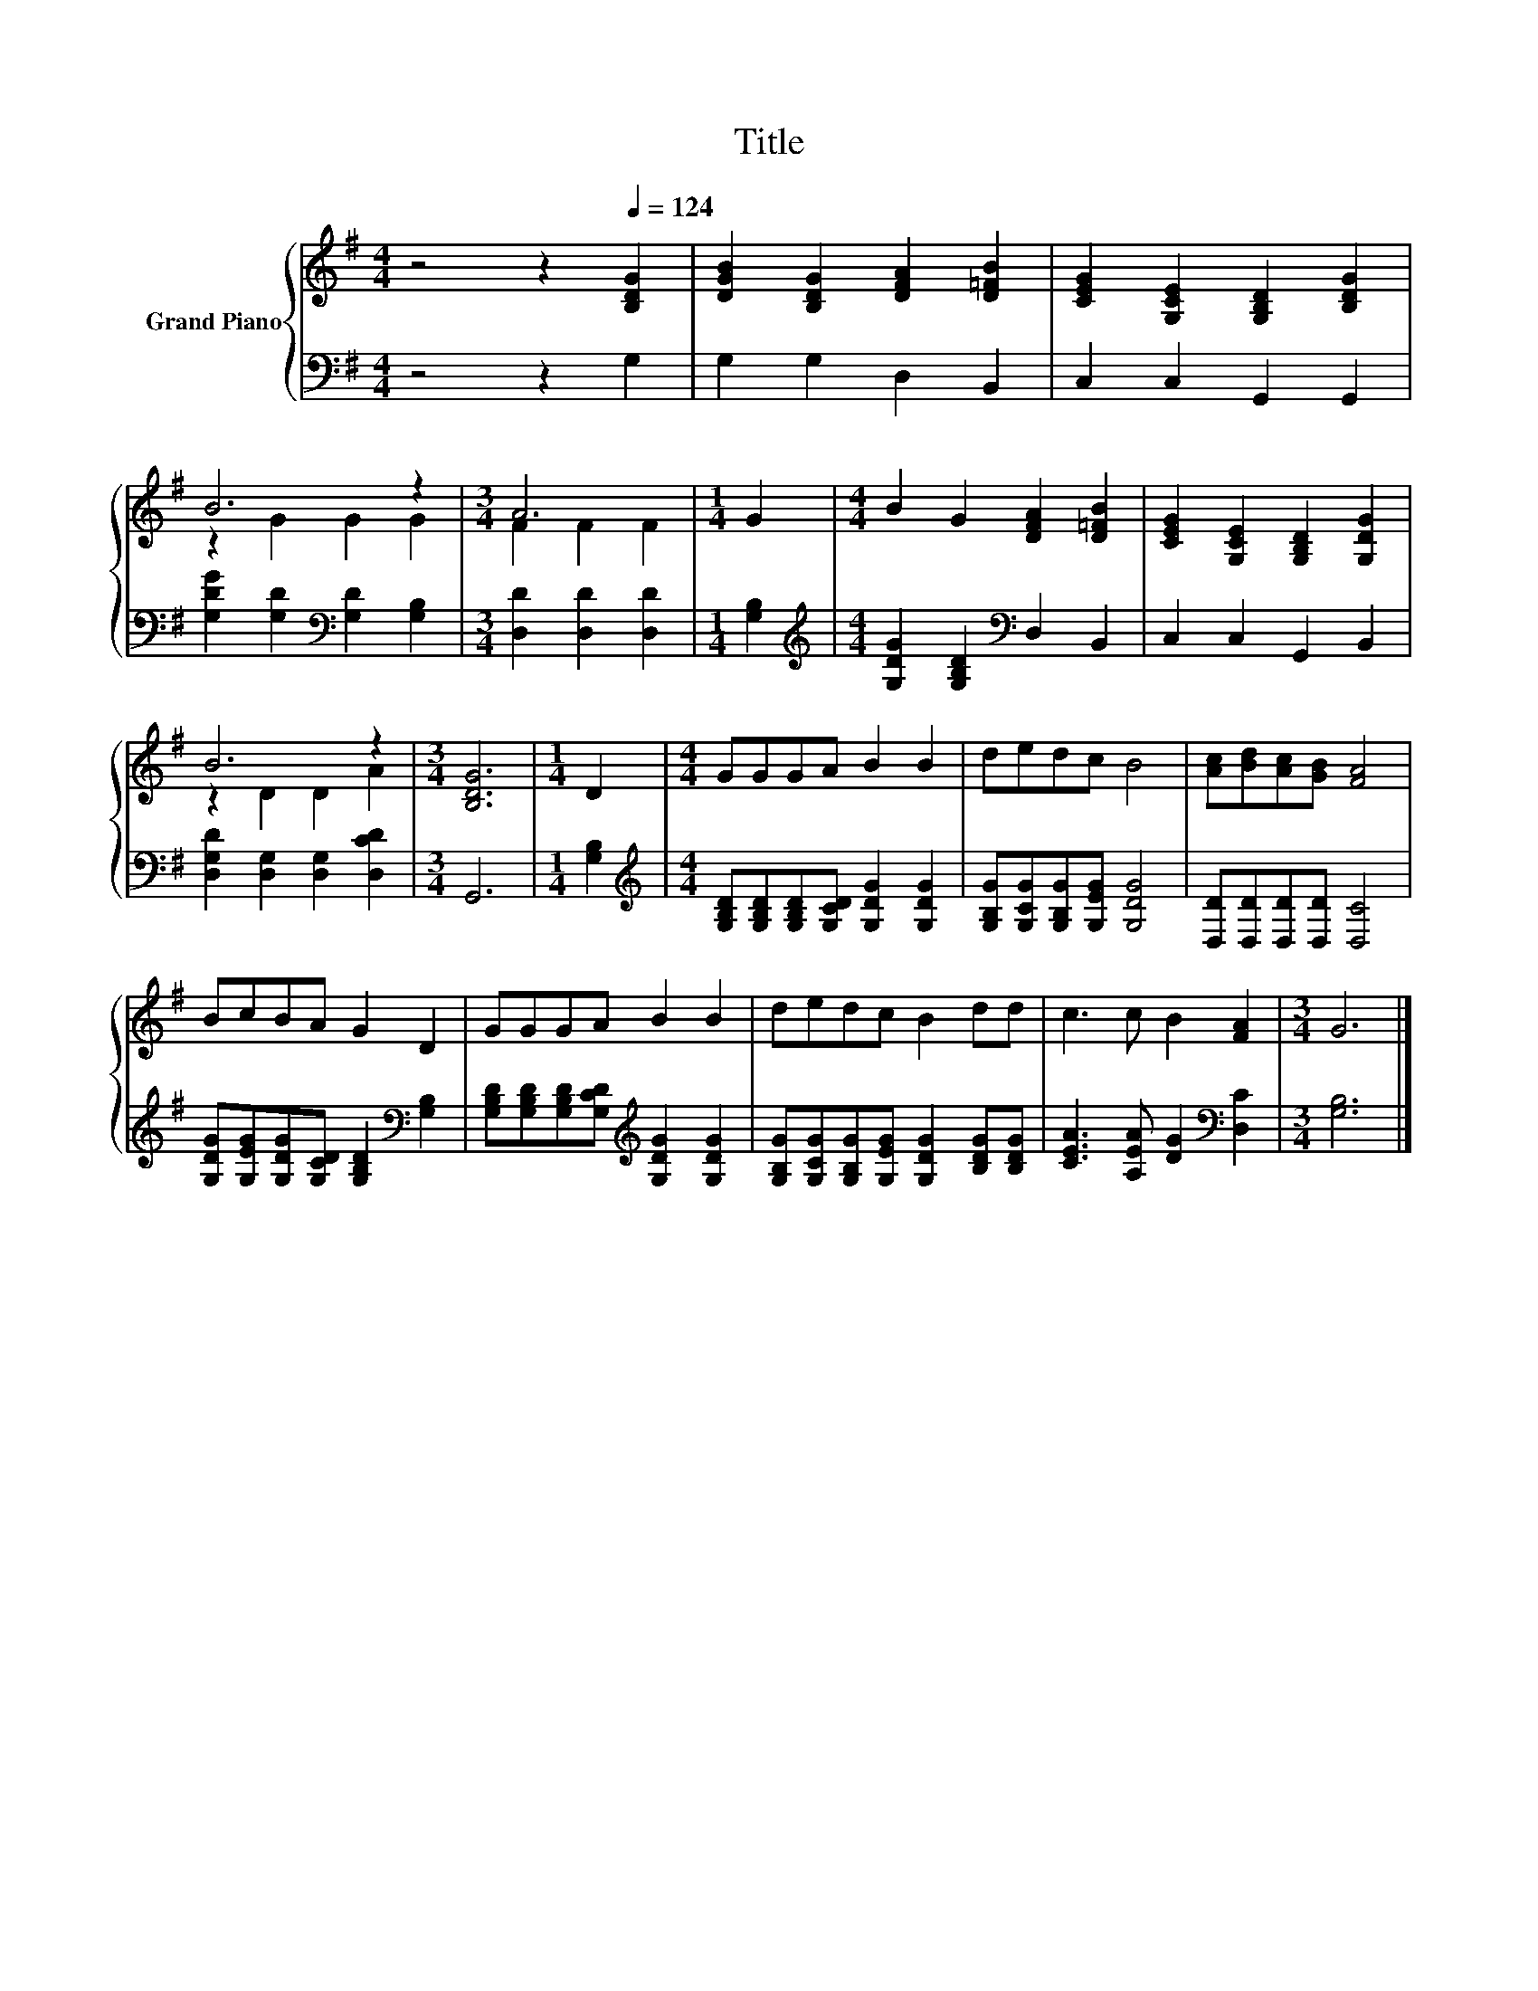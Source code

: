 X:1
T:Title
%%score { ( 1 3 ) | 2 }
L:1/8
M:4/4
K:G
V:1 treble nm="Grand Piano"
V:3 treble 
V:2 bass 
V:1
 z4 z2[Q:1/4=124] [B,DG]2 | [DGB]2 [B,DG]2 [DFA]2 [D=FB]2 | [CEG]2 [G,CE]2 [G,B,D]2 [B,DG]2 | %3
 B6 z2 |[M:3/4] A6 |[M:1/4] G2 |[M:4/4] B2 G2 [DFA]2 [D=FB]2 | [CEG]2 [G,CE]2 [G,B,D]2 [G,DG]2 | %8
 B6 z2 |[M:3/4] [B,DG]6 |[M:1/4] D2 |[M:4/4] GGGA B2 B2 | dedc B4 | [Ac][Bd][Ac][GB] [FA]4 | %14
 BcBA G2 D2 | GGGA B2 B2 | dedc B2 dd | c3 c B2 [FA]2 |[M:3/4] G6 |] %19
V:2
 z4 z2 G,2 | G,2 G,2 D,2 B,,2 | C,2 C,2 G,,2 G,,2 | [G,DG]2 [G,D]2[K:bass] [G,D]2 [G,B,]2 | %4
[M:3/4] [D,D]2 [D,D]2 [D,D]2 |[M:1/4] [G,B,]2 | %6
[M:4/4][K:treble] [G,DG]2 [G,B,D]2[K:bass] D,2 B,,2 | C,2 C,2 G,,2 B,,2 | %8
 [D,G,D]2 [D,G,]2 [D,G,]2 [D,CD]2 |[M:3/4] G,,6 |[M:1/4] [G,B,]2 | %11
[M:4/4][K:treble] [G,B,D][G,B,D][G,B,D][G,CD] [G,DG]2 [G,DG]2 | %12
 [G,B,G][G,CG][G,B,G][G,EG] [G,DG]4 | [D,D][D,D][D,D][D,D] [D,C]4 | %14
 [G,DG][G,EG][G,DG][G,CD] [G,B,D]2[K:bass] [G,B,]2 | %15
 [G,B,D][G,B,D][G,B,D][G,CD][K:treble] [G,DG]2 [G,DG]2 | %16
 [G,B,G][G,CG][G,B,G][G,EG] [G,DG]2 [B,DG][B,DG] | [CEA]3 [A,EA] [DG]2[K:bass] [D,C]2 | %18
[M:3/4] [G,B,]6 |] %19
V:3
 x8 | x8 | x8 | z2 G2 G2 G2 |[M:3/4] F2 F2 F2 |[M:1/4] x2 |[M:4/4] x8 | x8 | z2 D2 D2 A2 | %9
[M:3/4] x6 |[M:1/4] x2 |[M:4/4] x8 | x8 | x8 | x8 | x8 | x8 | x8 |[M:3/4] x6 |] %19


